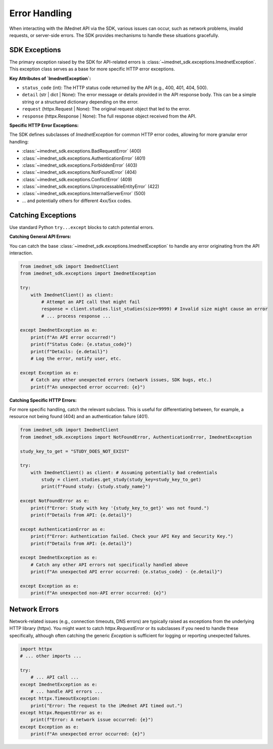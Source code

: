 .. _usage-error-handling:

Error Handling
==============

When interacting with the iMednet API via the SDK, various issues can occur, such as network problems, invalid requests, or server-side errors. The SDK provides mechanisms to handle these situations gracefully.

SDK Exceptions
--------------

The primary exception raised by the SDK for API-related errors is :class:`~imednet_sdk.exceptions.ImednetException`. This exception class serves as a base for more specific HTTP error exceptions.

**Key Attributes of `ImednetException`:**

*   ``status_code`` (int): The HTTP status code returned by the API (e.g., 400, 401, 404, 500).
*   ``detail`` (str | dict | None): The error message or details provided in the API response body. This can be a simple string or a structured dictionary depending on the error.
*   ``request`` (httpx.Request | None): The original request object that led to the error.
*   ``response`` (httpx.Response | None): The full response object received from the API.

**Specific HTTP Error Exceptions:**

The SDK defines subclasses of `ImednetException` for common HTTP error codes, allowing for more granular error handling:

*   :class:`~imednet_sdk.exceptions.BadRequestError` (400)
*   :class:`~imednet_sdk.exceptions.AuthenticationError` (401)
*   :class:`~imednet_sdk.exceptions.ForbiddenError` (403)
*   :class:`~imednet_sdk.exceptions.NotFoundError` (404)
*   :class:`~imednet_sdk.exceptions.ConflictError` (409)
*   :class:`~imednet_sdk.exceptions.UnprocessableEntityError` (422)
*   :class:`~imednet_sdk.exceptions.InternalServerError` (500)
*   ... and potentially others for different 4xx/5xx codes.

Catching Exceptions
-------------------

Use standard Python ``try...except`` blocks to catch potential errors.

**Catching General API Errors:**

You can catch the base :class:`~imednet_sdk.exceptions.ImednetException` to handle any error originating from the API interaction.

.. code-block:: python

   from imednet_sdk import ImednetClient
   from imednet_sdk.exceptions import ImednetException

   try:
       with ImednetClient() as client:
           # Attempt an API call that might fail
           response = client.studies.list_studies(size=9999) # Invalid size might cause an error
           # ... process response ...

   except ImednetException as e:
       print(f"An API error occurred!")
       print(f"Status Code: {e.status_code}")
       print(f"Details: {e.detail}")
       # Log the error, notify user, etc.

   except Exception as e:
       # Catch any other unexpected errors (network issues, SDK bugs, etc.)
       print(f"An unexpected error occurred: {e}")

**Catching Specific HTTP Errors:**

For more specific handling, catch the relevant subclass. This is useful for differentiating between, for example, a resource not being found (404) and an authentication failure (401).

.. code-block:: python

   from imednet_sdk import ImednetClient
   from imednet_sdk.exceptions import NotFoundError, AuthenticationError, ImednetException

   study_key_to_get = "STUDY_DOES_NOT_EXIST"

   try:
       with ImednetClient() as client: # Assuming potentially bad credentials
           study = client.studies.get_study(study_key=study_key_to_get)
           print(f"Found study: {study.study_name}")

   except NotFoundError as e:
       print(f"Error: Study with key '{study_key_to_get}' was not found.")
       print(f"Details from API: {e.detail}")

   except AuthenticationError as e:
       print(f"Error: Authentication failed. Check your API Key and Security Key.")
       print(f"Details from API: {e.detail}")

   except ImednetException as e:
       # Catch any other API errors not specifically handled above
       print(f"An unexpected API error occurred: {e.status_code} - {e.detail}")

   except Exception as e:
       print(f"An unexpected non-API error occurred: {e}")

Network Errors
--------------

Network-related issues (e.g., connection timeouts, DNS errors) are typically raised as exceptions from the underlying HTTP library (`httpx`). You might want to catch `httpx.RequestError` or its subclasses if you need to handle these specifically, although often catching the generic `Exception` is sufficient for logging or reporting unexpected failures.

.. code-block:: python

   import httpx
   # ... other imports ...

   try:
       # ... API call ...
   except ImednetException as e:
       # ... handle API errors ...
   except httpx.TimeoutException:
       print("Error: The request to the iMednet API timed out.")
   except httpx.RequestError as e:
       print(f"Error: A network issue occurred: {e}")
   except Exception as e:
       print(f"An unexpected error occurred: {e}")
